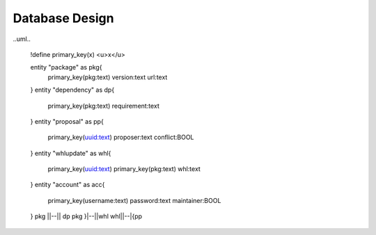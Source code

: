 Database Design
===============

..uml..

  !define primary_key(x) <u>x</u>

  entity "package" as pkg{
    primary_key(pkg:text)
    version:text
    url:text
  }
  entity "dependency" as dp{
    primary_key(pkg:text)
    requirement:text
  }
  entity "proposal" as pp{
    primary_key(uuid:text)
    proposer:text
    conflict:BOOL
  }
  entity "whlupdate" as whl{
    primary_key(uuid:text)
    primary_key(pkg:text)
    whl:text
  }
  entity "account" as acc{
    primary_key(username:text)
    password:text
    maintainer:BOOL
  }
  pkg ||--|| dp
  pkg }|--||whl
  whl||--|{pp
